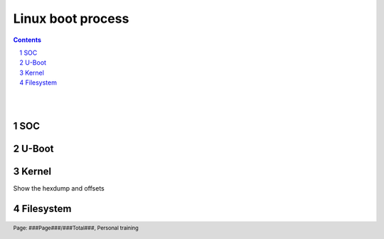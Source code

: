 ==================
Linux boot process
==================

.. contents::

.. section-numbering::

.. raw:: pdf

   PageBreak oneColumn

.. footer::
   
   Page: ###Page###/###Total###,
   Personal training 

|
|

SOC 
----


U-Boot
------


Kernel
------

Show the hexdump and offsets


Filesystem
----------

